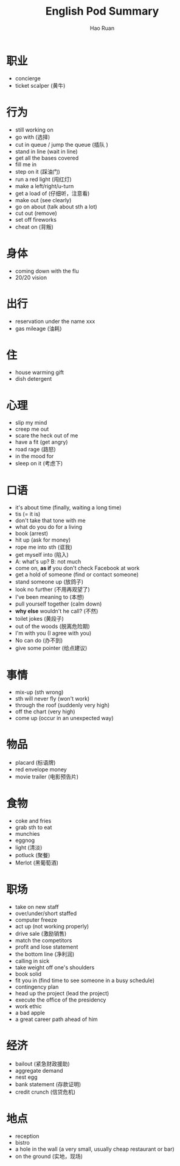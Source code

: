 #+TITLE:     English Pod Summary
#+AUTHOR:    Hao Ruan
#+EMAIL:     ruanhao1116@gmail.com
#+LANGUAGE:  en
#+LINK_HOME: http://www.github.com/ruanhao
#+HTML_HEAD: <link rel="stylesheet" type="text/css" href="../css/style.css" />
#+OPTIONS:   H:2 num:nil \n:nil @:t ::t |:t ^:{} _:{} *:t TeX:t LaTeX:t
#+STARTUP:   showall



* 职业

- concierge
- ticket scalper (黄牛)


* 行为

- still working on
- go with (选择)
- cut in queue / jump the queue (插队 )
- stand in line (wait in line)
- get all the bases covered
- fill me in
- step on it (踩油门)
- run a red light (闯红灯)
- make a left/right/u-turn
- get a load of (仔细听，注意看)
- make out (see clearly)
- go on about (talk about sth a lot)
- cut out (remove)
- set off fireworks
- cheat on (背叛)


* 身体

- coming down with the flu
- 20/20 vision


* 出行

- reservation under the name xxx
- gas mileage (油耗)


* 住

- house warming gift
- dish detergent


* 心理

- slip my mind
- creep me out
- scare the heck out of me
- have a fit (get angry)
- road rage (路怒)
- in the mood for
- sleep on it (考虑下)


* 口语

- it's about time (finally, waiting a long time)
- tis (= it is)
- don't take that tone with me
- what do you do for a living
- book (arrest)
- hit up (ask for money)
- rope me into sth (诓我)
- get myself into (陷入)
- A: what's up? B: not much
- come on, *as if* you don't check Facebook at work
- get a hold of someone (find or contact someone)
- stand someone up (放鸽子)
- look no further (不用再观望了)
- I've been meaning to (本想)
- pull yourself together (calm down)
- *why else* wouldn't he call? (不然)
- toilet jokes (黄段子)
- out of the woods (脱离危险期)
- I'm with you (I agree with you)
- No can do (办不到)
- give some pointer (给点建议)


* 事情

- mix-up (sth wrong)
- sth will never fly (won't work)
- through the roof (suddenly very high)
- off the chart (very high)
- come up (occur in an unexpected way)


* 物品

- placard (标语牌)
- red envelope money
- movie trailer (电影预告片)


* 食物

- coke and fries
- grab sth to eat
- munchies
- eggnog
- light (清淡)
- potluck (聚餐)
- Merlot (黑葡萄酒)


* 职场

- take on new staff
- over/under/short staffed
- computer freeze
- act up (not working properly)
- drive sale (激励销售)
- match the competitors
- profit and lose statement
- the bottom line (净利润)
- calling in sick
- take weight off one's shoulders
- book solid
- fit you in (find time to see someone in a busy schedule)
- contingency plan
- head up the project (lead the project)
- execute the office of the presidency
- work ethic
- a bad apple
- a great career path ahead of him


* 经济

- bailout (紧急财政援助)
- aggregate demand
- nest egg
- bank statement (存款证明)
- credit crunch (信贷危机)


* 地点

- reception
- bistro
- a hole in the wall (a very small, usually cheap restaurant or bar)
- on the ground (实地，现场)